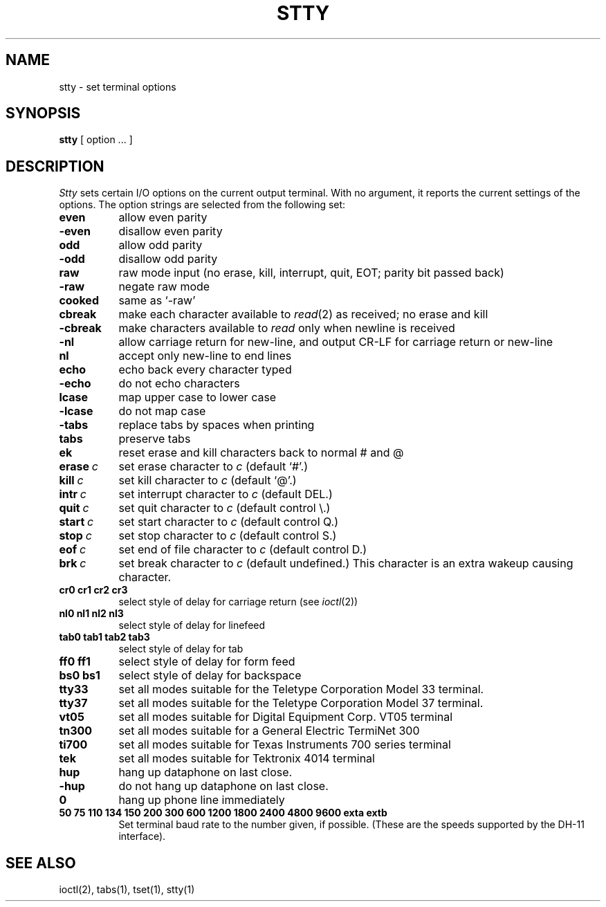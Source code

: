 .TH STTY 1 11/13/79
.UC
.SH NAME
stty \- set terminal options
.SH SYNOPSIS
.B stty
[ option ... ]
.SH DESCRIPTION
.I Stty
sets certain I/O options on the current output terminal.
With no argument, it reports the current settings of the options.
The option strings are
selected from the following set:
.TP  8n
.B even 
allow even parity
.br
.ns
.TP 
.B \-even 
disallow even parity
.br
.ns
.TP 
.B odd 
allow odd parity
.br
.ns
.TP 
.B \-odd 
disallow odd parity
.br
.ns
.TP 
.B raw 
raw mode input
(no erase, kill, interrupt, quit, EOT; parity bit passed back)
.br
.ns
.TP 
.B \-raw 
negate raw mode
.br
.ns
.TP 
.B cooked 
same as `\-raw'
.br
.ns
.TP
.B cbreak
make each character available to
.IR read (2)
as received; no erase and kill
.br
.ns
.TP
.B \-cbreak
make characters available to 
.I read
only when newline is received
.br
.ns
.TP 
.B \-nl 
allow carriage return for new-line,
and output CR-LF for carriage return or new-line
.br
.ns
.TP 
.B nl 
accept only new-line to end lines
.br
.ns
.TP 
.B echo 
echo back every character typed
.br
.ns
.TP 
.B \-echo 
do not echo characters
.br
.ns
.TP 
.B lcase 
map upper case to lower case
.br
.ns
.TP 
.B \-lcase 
do not map case
.br
.ns
.TP 
.B \-tabs 
replace tabs by spaces when printing
.br
.ns
.TP 
.B tabs 
preserve tabs
.br
.ns
.TP 
.B ek 
reset erase and kill characters back to normal # and @
.br
.ns
.TP 
.BI erase \ c\fR
set erase character to
.I c
(default `#'.)
.br
.ns
.TP 
.BI kill \ c\fR
set kill character to
.I c
(default `@'.)
.br
.ns
.TP 
.BI intr \ c\fR
set interrupt character to
.I c
(default DEL.)
.br
.ns
.TP 
.BI quit \ c\fR
set quit character to
.I c
(default control \e.)
.br
.ns
.TP 
.BI start \ c\fR
set start character to
.I c
(default control Q.)
.br
.ns
.TP 
.BI stop \ c\fR
set stop character to
.I c
(default control S.)
.br
.ns
.TP 
.BI eof \ c\fR
set end of file character to
.I c
(default control D.)
.br
.ns
.TP 
.BI brk \ c\fR
set break character to
.I c
(default undefined.)
This character is an extra wakeup causing character.
.br
.ns
.TP
.B  cr0 cr1 cr2 cr3
.br
select style of delay for carriage return (see
.IR ioctl (2))
.br
.ns
.TP
.B  nl0 nl1 nl2 nl3
.br
select style of delay for linefeed 
.br
.ns
.TP
.B  tab0 tab1 tab2 tab3
.br
select style of delay for tab 
.br
.ns
.TP
.B  ff0 ff1
select style of delay for form feed 
.br
.ns
.TP
.B bs0 bs1
select style of delay for backspace
.br
.ns
.TP 
.B tty33 
set all modes suitable for the
Teletype Corporation Model 33 terminal.
.br
.ns
.TP 
.B tty37 
set all modes suitable for the
Teletype Corporation Model 37 terminal.
.br
.ns
.TP 
.B vt05 
set all modes suitable for Digital Equipment Corp. VT05 terminal
.br
.ns
.TP 
.B tn300 
set all modes suitable for a General Electric TermiNet 300
.br
.ns
.TP 
.B ti700 
set all modes suitable for Texas Instruments 700 series terminal
.br
.ns
.TP 
.B tek 
set all modes suitable for Tektronix 4014 terminal
.br
.ns
.TP 
.B hup 
hang up dataphone on last close.
.br
.ns
.TP 
.B \-hup 
do not hang up dataphone on last close.
.br
.ns
.TP 
.B 0 
hang up phone line immediately
.br
.ns
.TP
.B  "50 75 110 134 150 200 300 600 1200 1800 2400 4800 9600 exta extb"
.br
Set terminal baud rate to the number given, if possible.
(These are the speeds supported by the DH-11 interface).
.dt
.SH "SEE ALSO"
ioctl(2), tabs(1), tset(1), stty(1)
